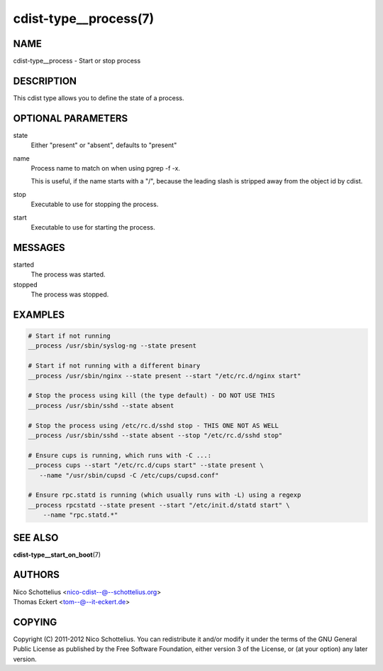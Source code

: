 cdist-type__process(7)
======================

NAME
----
cdist-type__process - Start or stop process


DESCRIPTION
-----------
This cdist type allows you to define the state of a process.


OPTIONAL PARAMETERS
-------------------
state
    Either "present" or "absent", defaults to "present"

name
    Process name to match on when using pgrep -f -x.

    This is useful, if the name starts with a "/",
    because the leading slash is stripped away from
    the object id by cdist.

stop
    Executable to use for stopping the process.

start
    Executable to use for starting the process.


MESSAGES
--------
started
    The process was started.

stopped
    The process was stopped.


EXAMPLES
--------

.. code-block:: sh

    # Start if not running
    __process /usr/sbin/syslog-ng --state present

    # Start if not running with a different binary
    __process /usr/sbin/nginx --state present --start "/etc/rc.d/nginx start"

    # Stop the process using kill (the type default) - DO NOT USE THIS
    __process /usr/sbin/sshd --state absent

    # Stop the process using /etc/rc.d/sshd stop - THIS ONE NOT AS WELL
    __process /usr/sbin/sshd --state absent --stop "/etc/rc.d/sshd stop"

    # Ensure cups is running, which runs with -C ...:
    __process cups --start "/etc/rc.d/cups start" --state present \
       --name "/usr/sbin/cupsd -C /etc/cups/cupsd.conf"

    # Ensure rpc.statd is running (which usually runs with -L) using a regexp
    __process rpcstatd --state present --start "/etc/init.d/statd start" \
        --name "rpc.statd.*"


SEE ALSO
--------
:strong:`cdist-type__start_on_boot`\ (7)


AUTHORS
-------
| Nico Schottelius <nico-cdist--@--schottelius.org>
| Thomas Eckert <tom--@--it-eckert.de>


COPYING
-------
Copyright \(C) 2011-2012 Nico Schottelius. You can redistribute it
and/or modify it under the terms of the GNU General Public License as
published by the Free Software Foundation, either version 3 of the
License, or (at your option) any later version.
